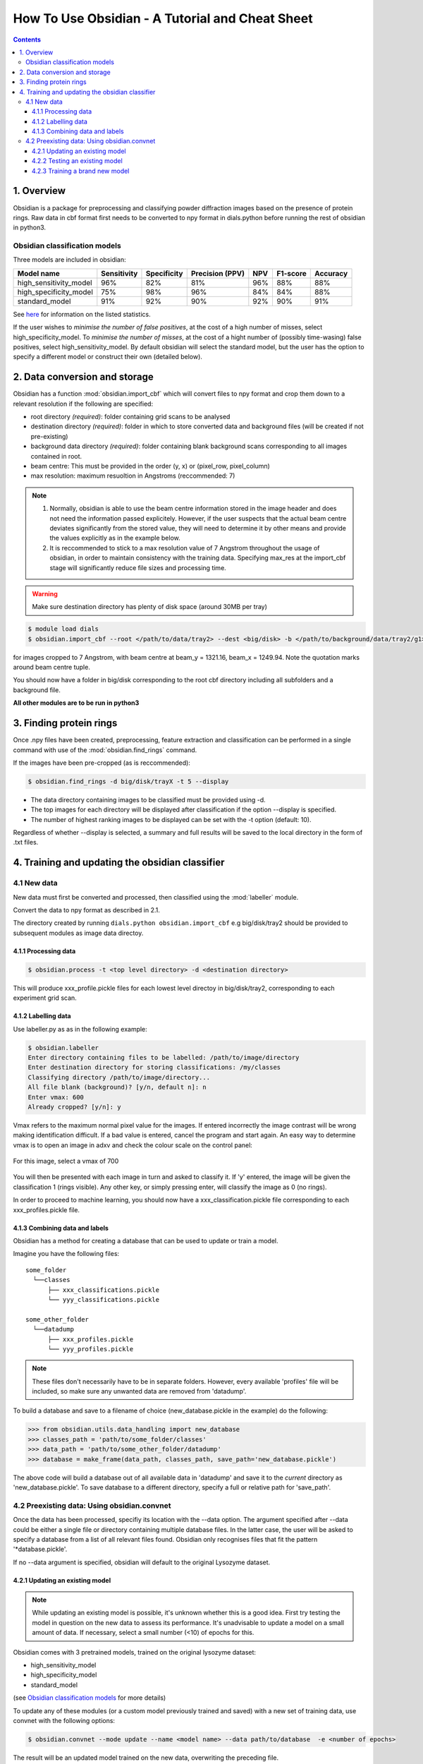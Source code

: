 
How To Use Obsidian - A Tutorial and Cheat Sheet
************************************************

.. contents::

1. Overview
===========

Obsidian is a package for preprocessing and classifying powder diffraction images based
on the presence of protein rings. Raw data in cbf format first needs to be 
converted to npy format in dials.python before running the rest of obsidian in python3.

Obsidian classification models
------------------------------

Three models are included in obsidian:

======================  =========== =========== =============== === ========  ========
Model name              Sensitivity Specificity Precision (PPV) NPV F1-score  Accuracy
======================  =========== =========== =============== === ========  ========
high_sensitivity_model  96%         82%         81%             96% 88%       88%
high_specificity_model  75%         98%         96%             84% 84%       88%
standard_model          91%         92%         90%             92% 90%       91%
======================  =========== =========== =============== === ========  ========

See `here <https://en.wikipedia.org/wiki/Confusion_matrix>`_ for information on the listed statistics.

If the user wishes to *minimise the number of false positives*, at the cost of a high number
of misses, select high_specificity_model. To *minimise the number of misses*, at the 
cost of a hight number of (possibly time-wasing) false positives, select high_sensitivity_model.
By default obsidian will select the standard model, but the user has the option to specify a different
model or construct their own (detailed below).

2. Data conversion and storage
==============================

Obsidian has a function :mod:`obsidian.import_cbf` which will convert files to npy 
format and crop them down to a relevant resolution if the
following are specified:

* root directory *(required)*: folder containing grid scans to be analysed
* destination directory *(required)*: folder in which to store converted data and 
  background files (will be created if not pre-existing)
* background data directory *(required)*: folder containing blank background scans corresponding to all
  images contained in root.
* beam centre: This must be provided in the order (y, x) or (pixel_row, pixel_column)
* max resolution: maximum resuoltion in Angstroms (reccommended: 7)

.. note::

   1. Normally, obsidian is able to use the beam centre information stored in the image header and does not
      need the information passed explicitely. However, if the user suspects that the actual beam centre 
      deviates significantly from the stored value, they will need to determine it by other means and provide
      the values explicitly as in the example below.
   
   2. It is reccommended to stick to a max resolution value of 7 Angstrom throughout the usage of obsidian,
      in order to maintain consistency with the training data. Specifying max_res at the import_cbf stage will
      significantly reduce file sizes and processing time.

.. warning::

   Make sure destination directory has plenty of disk space (around 30MB per tray)

.. code-block:: console

  $ module load dials
  $ obsidian.import_cbf --root </path/to/data/tray2> --dest <big/disk> -b </path/to/background/data/tray2/g1> -r 7 -c "(1321.16, 1249.94)"

for images cropped to 7 Angstrom, with beam centre at
beam_y = 1321.16, beam_x = 1249.94. Note the quotation marks around beam centre tuple.

You should now have a folder in big/disk corresponding to the root cbf 
directory including all subfolders and a background file.

**All other modules are to be run in python3**

3. Finding protein rings
========================

Once .npy files have been created, preprocessing, feature extraction and 
classification can be performed in a single command with use of the :mod:`obsidian.find_rings` command.

If the images have been pre-cropped (as is reccommended):

.. code-block:: console

   $ obsidian.find_rings -d big/disk/trayX -t 5 --display

* The data directory containing images to be classified must be provided using -d. 
* The top images for each directory will be displayed after classification if the 
  option --display is specified.
* The number of highest ranking images to be displayed can be set with the -t option (default: 10).

Regardless of whether --display is selected, a summary and full results will be saved to the local 
directory in the form of .txt files.

4. Training and updating the obsidian classifier
================================================

4.1 New data
------------

New data must first be converted and processed, then classified using the :mod:`labeller` module.

Convert the data to npy format as described in 2.1.

The directory created by running ``dials.python obsidian.import_cbf`` e.g big/disk/tray2 
should be provided to subsequent modules as image data directoy.

4.1.1 Processing data
+++++++++++++++++++++

.. code-block:: console

   $ obsidian.process -t <top level directory> -d <destination directory>

This will produce xxx_profile.pickle files for each lowest level directoy in big/disk/tray2, corresponding to
each experiment grid scan.

4.1.2 Labelling data
++++++++++++++++++++

Use labeller.py as as in the following example:

.. code-block:: console

   $ obsidian.labeller
   Enter directory containing files to be labelled: /path/to/image/directory
   Enter destination directory for storing classifications: /my/classes
   Classifying directory /path/to/image/directory...
   All file blank (background)? [y/n, default n]: n
   Enter vmax: 600
   Already cropped? [y/n]: y

Vmax refers to the maximum normal pixel value for the images. If entered incorrectly the image contrast
will be wrong making identification difficult. If a bad value is entered, cancel the program and start again.
An easy way to determine vmax is to open an image in adxv and check the colour scale on the control panel:

.. figure:: images/vmax.png
   :align: center

   For this image, select a vmax of 700
   
You will then be presented with each image in turn and asked to classify it. If 'y' entered, the image will
be given the classification 1 (rings visible). Any other key, or simply pressing enter, will classify the
image as 0 (no rings).

In order to proceed to machine learning, you should now have a xxx_classification.pickle file 
corresponding to each xxx_profiles.pickle file.

4.1.3 Combining data and labels
+++++++++++++++++++++++++++++++

Obsidian has a method for creating a database that can be used to update or train a model.

Imagine you have the following files:

::

  some_folder
    └──classes
        ├── xxx_classifications.pickle
        └── yyy_classifications.pickle

  some_other_folder
    └──datadump
        ├── xxx_profiles.pickle
        └── yyy_profiles.pickle

.. note::
   
   These files don't necessarily have to be in separate folders. However, every available 'profiles' file will 
   be included, so make sure any unwanted data are removed from 'datadump'.
   
To build a database and save to a filename of choice (new_database.pickle in the example) do the following:

.. code-block:: python

   >>> from obsidian.utils.data_handling import new_database
   >>> classes_path = 'path/to/some_folder/classes'
   >>> data_path = 'path/to/some_other_folder/datadump'
   >>> database = make_frame(data_path, classes_path, save_path='new_database.pickle')

The above code will build a database out of all available data in 'datadump' and save it to the *current* 
directory as 'new_database.pickle'. To save database to a different directory, specify a full or relative 
path for 'save_path'.

4.2 Preexisting data: Using obsidian.convnet
--------------------------------------------

Once the data has been processed, specifiy its location with the --data option. The argument specified 
after --data could be either a single file or directory containing multiple database files. 
In the latter case, the user will be asked to specify a database from a list of all relevant files found. 
Obsidian only recognises files that fit the pattern '\*database.pickle'.

If no --data argument is specified, obsidian will default to the original Lysozyme dataset.

4.2.1 Updating an existing model
++++++++++++++++++++++++++++++++

.. note::

   While updating an existing model is possible, it's unknown whether this is a good idea. 
   First try testing the model in question on the new data to assess its performance.
   It's unadvisable to update a model on a small amount of data. If necessary, select a small
   number (<10) of epochs for this.

Obsidian comes with 3 pretrained models, trained on the original lysozyme dataset:

* high_sensitivity_model
* high_specificity_model
* standard_model

(see `Obsidian classification models`_ for more details)

To update any of these modules (or a custom model previously trained and saved) with a new set of 
training data, use convnet with the following options:

.. code-block:: console

   $ obsidian.convnet --mode update --name <model name> --data path/to/database  -e <number of epochs>

The result will be an updated model trained on the new data, overwriting the preceding file.

4.2.2 Testing an existing model
+++++++++++++++++++++++++++++++

To test a model on a chosen dataset, use :mod:`obsidian.convnet` in saved mode:

.. code-block:: console

   $ obsidian.convnet --mode saved --name <model name> --data <data to test on>

4.2.3 Training a brand new model
++++++++++++++++++++++++++++++++

To build, train and save new models use the :mod:`learn.convnet` module. New models will be saved in 
obsidian/learn and can be used later on, just be sure to name them carefully! 

.. code-block:: console

   $ obsidian.convnet --name <model name>

The following options are available:

============= ================================= ============================ =================================
Option        Function                          Default                      Example usage
============= ================================= ============================ =================================
--name        name of model                     classifier_model             --name my_new_model
--data        location of training data         *obsidian original database* --data path/to/my_database.pickle
--custom_loss if specified, use weighted        *no custom loss, use*        --custom_loss
              binary crossentropy loss          *binary_crossentropy*
              function
-w            weight to use for weighted        0.5                          -w 0.8
              binary crossentropy loss
              function
-e            number of training epochs         30                           -e 15
-b            batch size                        20                           -b 10
              (note: a smaller batch
              size will increase training
              time.
-n            number of `convolution            6                            -n 3
              layers <https://keras.io/
              layers/convolutional/#conv1d>`_
-p            padding                           same                         -p valid
-o            amount of dropout                 0.3                          -o 0.5
============= ================================= ============================ =================================

*Note on loss weight:*
A value higher than 1 will bias the model towards positive predictions (high false positive rate, low 
false negative rate), a value lower than 1 will bias the model towards negative predictions 
(high false negative rate, low false positive rate).

For more information on the above options see the 
`Keras documentation <https://keras.io/layers/convolutional/#conv1d>`_ or the documentation 
for :mod:`learn.convnet`.

